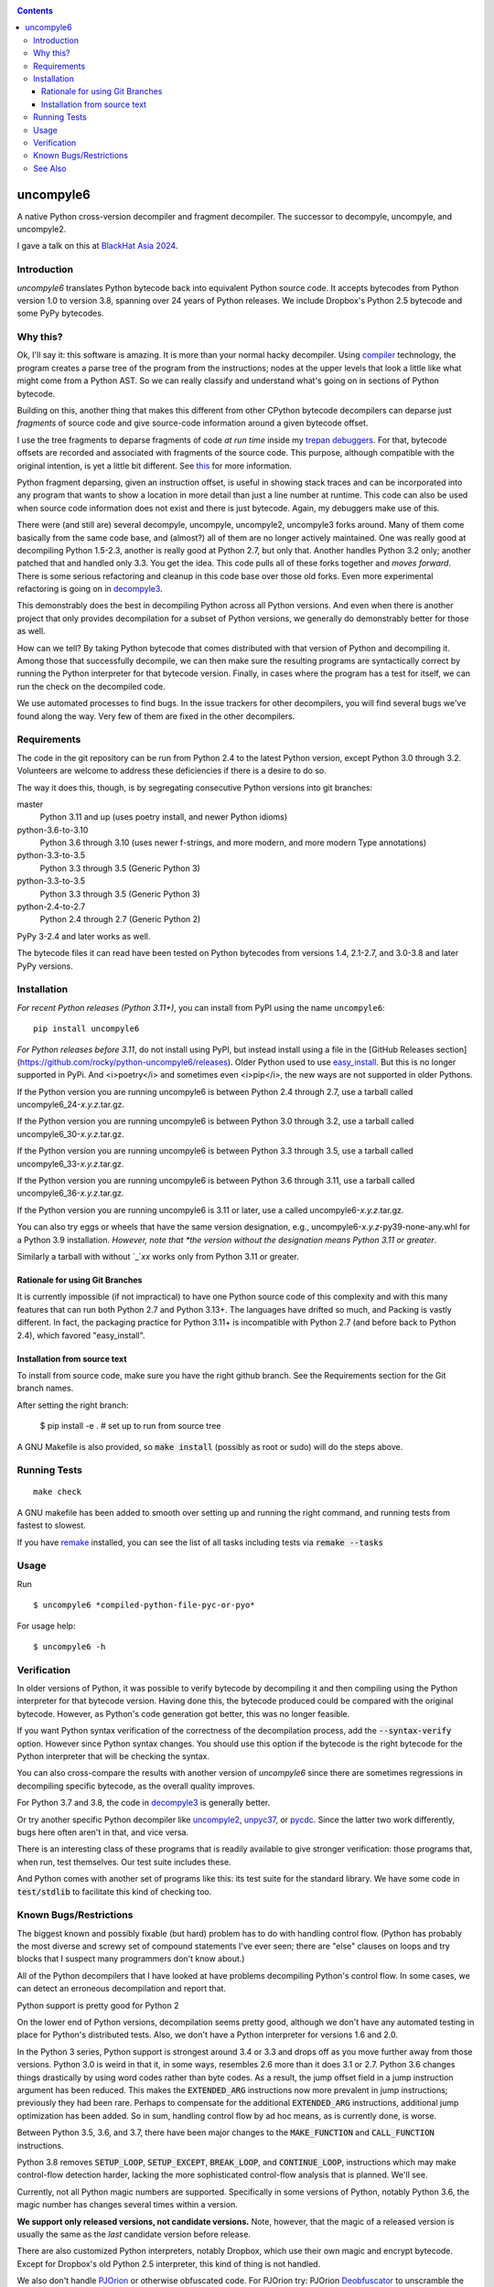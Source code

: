 |buildstatus|  |Pypi Installs| |Latest Version| |Supported Python Versions|

|packagestatus|

.. contents::

uncompyle6
==========

A native Python cross-version decompiler and fragment decompiler.
The successor to decompyle, uncompyle, and uncompyle2.

I gave a talk on this at `BlackHat Asia 2024 <https://youtu.be/H-7ZNrpsV50?si=nOaixgYHr7RbILVS>`_.

Introduction
------------

*uncompyle6* translates Python bytecode back into equivalent Python
source code. It accepts bytecodes from Python version 1.0 to version
3.8, spanning over 24 years of Python releases. We include Dropbox's
Python 2.5 bytecode and some PyPy bytecodes.

Why this?
---------

Ok, I'll say it: this software is amazing. It is more than your
normal hacky decompiler. Using compiler_ technology, the program
creates a parse tree of the program from the instructions; nodes at
the upper levels that look a little like what might come from a Python
AST. So we can really classify and understand what's going on in
sections of Python bytecode.

Building on this, another thing that makes this different from other
CPython bytecode decompilers can deparse just
*fragments* of source code and give source-code information around a given bytecode offset.

I use the tree fragments to deparse fragments of code *at run time*
inside my trepan_ debuggers_. For that, bytecode offsets are recorded
and associated with fragments of the source code. This purpose,
although compatible with the original intention, is yet a little bit
different.  See this_ for more information.

Python fragment deparsing, given an instruction offset, is useful in
showing stack traces and can be incorporated into any program that
wants to show a location in more detail than just a line number at
runtime.  This code can also be used when source code information does
not exist and there is just bytecode. Again, my debuggers make use of
this.

There were (and still are) several decompyle, uncompyle,
uncompyle2, uncompyle3 forks around. Many of them come basically from
the same code base, and (almost?) all of them are no longer actively
maintained. One was really good at decompiling Python 1.5-2.3, another is really good at Python 2.7,
but only that. Another handles Python 3.2
only; another patched that and handled only 3.3.  You get the
idea. This code pulls all of these forks together and *moves
forward*. There is some serious refactoring and cleanup in this code
base over those old forks. Even more experimental refactoring is going
on in decompyle3_.

This demonstrably does the best in decompiling Python across all
Python versions. And even when there is another project that only
provides decompilation for a subset of Python versions, we generally do
demonstrably better for those as well.

How can we tell? By taking Python bytecode that comes distributed with
that version of Python and decompiling it.  Among those that
successfully decompile, we can then make sure the resulting programs
are syntactically correct by running the Python interpreter for that
bytecode version.  Finally, in cases where the program has a test for
itself, we can run the check on the decompiled code.

We use automated processes to find bugs. In the issue trackers for
other decompilers, you will find several bugs we've found along
the way. Very few of them are fixed in the other decompilers.

Requirements
------------

The code in the git repository can be run from Python 2.4 to the
latest Python version, except Python 3.0 through
3.2. Volunteers are welcome to address these deficiencies if there is a
desire to do so.

The way it does this, though, is by segregating consecutive Python versions into
git branches:

master
   Python 3.11 and up (uses poetry install, and newer Python idioms)
python-3.6-to-3.10
   Python 3.6 through 3.10 (uses newer f-strings, and more modern, and more modern Type annotations)
python-3.3-to-3.5
   Python 3.3 through 3.5 (Generic Python 3)
python-3.3-to-3.5
   Python 3.3 through 3.5 (Generic Python 3)
python-2.4-to-2.7
   Python 2.4 through 2.7 (Generic Python 2)

PyPy 3-2.4 and later works as well.

The bytecode files it can read have been tested on Python
bytecodes from versions 1.4, 2.1-2.7, and 3.0-3.8 and later PyPy
versions.

Installation
------------

*For recent Python releases (Python 3.11+)*, you can install from PyPI using the name ``uncompyle6``::

    pip install uncompyle6

*For Python releases before 3.11*, do not install using PyPI, but instead install using a file in the [GitHub Releases section](https://github.com/rocky/python-uncompyle6/releases). Older Python used to use `easy_install <https://python101.pythonlibrary.org/chapter29_pip.html#using-easy-install>`_. But this is no longer supported in PyPi. And <i>poetry</i> and sometimes even <i>pip</i>, the new ways are not supported in older Pythons.

If the Python version you are running uncompyle6 is between Python 2.4 through 2.7, use a tarball called uncompyle6_24-*x.y.z*.tar.gz.

If the Python version you are running uncompyle6 is between Python 3.0 through 3.2, use a tarball called uncompyle6_30-*x.y.z*.tar.gz.

If the Python version you are running uncompyle6 is between Python 3.3 through 3.5, use a tarball called uncompyle6_33-*x.y.z*.tar.gz.

If the Python version you are running uncompyle6 is between Python 3.6 through 3.11, use a tarball called uncompyle6_36-*x.y.z*.tar.gz.

If the Python version you are running uncompyle6 is 3.11 or later, use a called uncompyle6-*x.y.z*.tar.gz.

You can also try eggs or wheels that have the same version designation, e.g., uncompyle6-*x.y.z*-py39-none-any.whl for a Python 3.9 installation. *However, note that *the version without the designation means Python 3.11 or greater*.

Similarly a tarball with without `_`*xx* works only from Python 3.11 or greater.


Rationale for using Git Branches
++++++++++++++++++++++++++++++++

It is currently impossible (if not impractical) to have one Python source code of this complexity and with this many features that can run both Python 2.7 and Python 3.13+. The languages have drifted so much, and Packing is vastly different. In fact, the packaging practice for Python 3.11+ is incompatible with Python 2.7 (and before back to Python 2.4), which favored "easy_install".

Installation from source text
++++++++++++++++++++++++++++++

To install from source code, make sure you have the right github
branch. See the Requirements section for the Git branch names.

After setting the right branch:

    $ pip install -e .  # set up to run from source tree


A GNU Makefile is also provided, so :code:`make install` (possibly as root or
sudo) will do the steps above.

Running Tests
-------------

::

   make check

A GNU makefile has been added to smooth over setting up and running the right
command, and running tests from fastest to slowest.

If you have remake_ installed, you can see the list of all tasks
including tests via :code:`remake --tasks`


Usage
-----

Run

::

$ uncompyle6 *compiled-python-file-pyc-or-pyo*

For usage help:

::

   $ uncompyle6 -h

Verification
------------

In older versions of Python, it was possible to verify bytecode by
decompiling it and then compiling using the Python interpreter
for that bytecode version. Having done this, the bytecode produced
could be compared with the original bytecode. However, as Python's code
generation got better, this was no longer feasible.

If you want Python syntax verification of the correctness of the
decompilation process, add the :code:`--syntax-verify` option. However since
Python syntax changes. You should use this option if the bytecode is
the right bytecode for the Python interpreter that will be checking
the syntax.

You can also cross-compare the results with another version of
*uncompyle6* since there are sometimes regressions in decompiling specific bytecode, as the overall quality improves.

For Python 3.7 and 3.8, the code in decompyle3_ is generally
better.

Or try another specific Python decompiler like uncompyle2_, unpyc37_,
or pycdc_.  Since the latter two work differently, bugs here often
aren't in that, and vice versa.

There is an interesting class of these programs that is readily
available to give stronger verification: those programs that, when run,
test themselves. Our test suite includes these.

And Python comes with another set of programs like this: its test
suite for the standard library. We have some code in :code:`test/stdlib` to
facilitate this kind of checking too.

Known Bugs/Restrictions
-----------------------

The biggest known and possibly fixable (but hard) problem has to do with handling control flow. (Python has probably the most diverse and
screwy set of compound statements I've ever seen; there
are "else" clauses on loops and try blocks that I suspect many
programmers don't know about.)

All of the Python decompilers that I have looked at have problems
decompiling Python's control flow. In some cases, we can detect an
erroneous decompilation and report that.

Python support is pretty good for Python 2

On the lower end of Python versions, decompilation seems pretty good, although
we don't have any automated testing in place for Python's distributed tests.
Also, we don't have a Python interpreter for versions 1.6 and 2.0.

In the Python 3 series, Python support is strongest around 3.4 or
3.3 and drops off as you move further away from those versions. Python
3.0 is weird in that it, in some ways, resembles 2.6 more than it does
3.1 or 2.7. Python 3.6 changes things drastically by using word codes
rather than byte codes. As a result, the jump offset field in a jump
instruction argument has been reduced. This makes the :code:`EXTENDED_ARG` instructions now more prevalent in jump instructions; previously
they had been rare.  Perhaps to compensate for the additional :code:`EXTENDED_ARG` instructions, additional jump optimization has been
added. So in sum, handling control flow by ad hoc means, as is currently done, is worse.

Between Python 3.5, 3.6, and 3.7, there have been major changes to the
:code:`MAKE_FUNCTION` and :code:`CALL_FUNCTION` instructions.

Python 3.8 removes :code:`SETUP_LOOP`, :code:`SETUP_EXCEPT`,
:code:`BREAK_LOOP`, and :code:`CONTINUE_LOOP`, instructions which may
make control-flow detection harder, lacking the more sophisticated
control-flow analysis that is planned. We'll see.

Currently, not all Python magic numbers are supported. Specifically in some versions of Python, notably Python 3.6, the magic number has
changes several times within a version.

**We support only released versions, not candidate versions.** Note, however, that the magic of a released version is usually the same as
the *last* candidate version before release.

There are also customized Python interpreters, notably Dropbox,
which use their own magic and encrypt bytecode. Except for Dropbox's old Python 2.5 interpreter, this kind of thing is not
handled.

We also don't handle PJOrion_ or otherwise obfuscated code. For
PJOrion try: PJOrion Deobfuscator_ to unscramble the bytecode to get
valid bytecode before trying this tool; pydecipher_ might help with that.

This program can't decompile Microsoft Windows EXE files created by
Py2EXE_, although we can probably decompile the code after you extract
the bytecode properly. `Pydeinstaller <https://github.com/charles-dyfis-net/pydeinstaller>`_ may help with unpacking Pyinstaller bundlers.

Handling pathologically long lists of expressions or statements is
slow. We don't handle Cython_ or MicroPython, which don't use bytecode.

There are numerous bugs in decompilation. And that's true for every
other CPython decompilers I have encountered, even the ones that
claimed to be "perfect" on some particular version like 2.4.

As Python progresses, decompilation also gets harder because the
compilation is more sophisticated and the language itself is more
sophisticated. I suspect that attempts there will be fewer ad-hoc
attempts like unpyc37_ (which is based on a 3.3 decompiler) simply
because it is harder to do so. The good news, at least from my
standpoint, is that I think I understand what's needed to address the
problems more robustly. But right now, until
the project is better funded, I do not intend to make any serious effort
to support Python versions 3.8 or 3.9, including bugs that might come
in. I imagine at some point I may be interested in it.

You can easily find bugs by running the tests against the standard
test suite that Python uses to check itself. At any given time, there are
dozens of known problems that are pretty well isolated and that could
be solved if one were to put in the time to do so. The problem is that
there aren't that many people who have been working on bug fixing.

Some of the bugs in 3.7 and 3.8 are simply a matter of back-porting
the fixes in *decompyle3*. Any volunteers?

You may run across a bug that you want to report. Please do so after
reading `How to report a bug
<https://github.com/rocky/python-uncompyle6/blob/master/HOW-TO-REPORT-A-BUG.md>`_ and
follow the `instructions when opening an issue <https://github.com/rocky/python-uncompyle6/issues/new?assignees=&labels=&template=bug-report.md>`_.

Be aware that it might not get my attention for a while. If you
sponsor or support the project in some way, I'll prioritize your
issues above the queue of other things I might be doing instead. In
rare situations, I can do a hand decompilation of bytecode for a fee.
However, this is expensive, usually beyond what most people are willing
to spend.

See Also
--------

* https://rocky.github.io/blackhat-asia-2024-additional/all-notes-print.html :  How to Read and Write a High-Level Bytecode Decompiler: ``uncompyle6`` ``decompyle3`` -- BlackHat 2024 Asia (`video <https://www.youtube.com/watch?v=NA77SFncppE>`_). A big thanks to the Organizers and Reviewers for letting me speak. This kind of thing encourages me to work on projects like this.
* https://github.com/rocky/python-decompile3 : Much smaller and more modern code, focusing on 3.7 and 3.8. Changes in that will get migrated back here.
* https://code.google.com/archive/p/unpyc3/ : supports Python 3.2 only. The above projects use a different decompiling technique than what is used here. Currently unmaintained.
* https://github.com/figment/unpyc3/ : fork of above, but supports Python 3.3 only. Includes some fixes like supporting function annotations. Currently unmaintained.
* https://github.com/wibiti/uncompyle2 : supports Python 2.7 only, but does that fairly well. There are situations where :code:`uncompyle6` results are incorrect, while :code:`uncompyle2` results are not, but more often uncompyle6 is correct when uncompyle2 is not. Because :code:`uncompyle6` adheres to accuracy over idiomatic Python, :code:`uncompyle2` can produce more natural-looking code when it is correct. Currently:code:`uncompyle2` is lightly maintained. See its issue `tracker <https://github.com/wibiti/uncompyle2/issues>`_ for more details.
* `How to report a bug <https://github.com/rocky/python-uncompyle6/blob/master/HOW-TO-REPORT-A-BUG.md>`_
* The HISTORY_ file.
* https://github.com/rocky/python-xdis : Cross Python version disassembler
* https://github.com/rocky/python-xasm : Cross Python version assembler
* https://github.com/rocky/python-uncompyle6/wiki : Wiki Documents that describe the code and aspects of it in more detail
* https://github.com/zrax/pycdc : The README for this C++ code says it aims to support all versions of Python. You can aim your slingshot for the moon, too, but I doubt you are going to hit it. This code is best for Python versions around 2.7 and 3.3, when the code was initially developed. Accuracy for current versions of Python 3 and early versions of Python is lacking. Without major effort, it is unlikely that it can be made to support the current Python 3. See its `issue tracker <https://github.com/zrax/pycdc/issues>`_ for details. Currently lightly maintained.


.. _Cython: https://en.wikipedia.org/wiki/Cython
.. _trepan: https://pypi.python.org/pypi/trepan3k
.. _compiler: https://github.com/rocky/python-uncompyle6/wiki/How-does-this-code-work%3F
.. _HISTORY: https://github.com/rocky/python-uncompyle6/blob/master/HISTORY.md
.. _report_bug: https://github.com/rocky/python-uncompyle6/blob/master/HOW-TO-REPORT-A-BUG.md
.. _debuggers: https://pypi.python.org/pypi/trepan3k
.. _remake: https://bashdb.sf.net/remake
.. _pycdc: https://github.com/zrax/pycdc
.. _decompyle3: https://github.com/rocky/python-decompile3
.. _uncompyle2: https://github.com/wibiti/uncompyle2
.. _unpyc37: https://github.com/andrew-tavera/unpyc37
.. _this: https://github.com/rocky/python-uncompyle6/wiki/Deparsing-technology-and-its-use-in-exact-location-reporting
.. |buildstatus| image:: https://circleci.com/gh/rocky/python-uncompyle6.svg?style=svg
		 :target: https://app.circleci.com/pipelines/github/rocky/python-uncompyle6
.. |packagestatus| image:: https://repology.org/badge/vertical-allrepos/python:uncompyle6.svg
		 :target: https://repology.org/project/python:uncompyle6/versions
.. _PJOrion: http://www.koreanrandom.com/forum/topic/15280-pjorion-%D1%80%D0%B5%D0%B4%D0%B0%D0%BA%D1%82%D0%B8%D1%80%D0%BE%D0%B2%D0%B0%D0%BD%D0%B8%D0%B5-%D0%BA%D0%BE%D0%BC%D0%BF%D0%B8%D0%BB%D1%8F%D1%86%D0%B8%D1%8F-%D0%B4%D0%B5%D0%BA%D0%BE%D0%BC%D0%BF%D0%B8%D0%BB%D1%8F%D1%86%D0%B8%D1%8F-%D0%BE%D0%B1%D1%84
.. _pydecipher: https://github.com/mitre/pydecipher
.. _Deobfuscator: https://github.com/extremecoders-re/PjOrion-Deobfuscator
.. _Py2EXE: https://en.wikipedia.org/wiki/Py2exe
.. |Supported Python Versions| image:: https://img.shields.io/pypi/pyversions/uncompyle6.svg
.. |Latest Version| image:: https://badge.fury.io/py/uncompyle6.svg
		 :target: https://badge.fury.io/py/uncompyle6
.. |Pypi Installs| image:: https://pepy.tech/badge/uncompyle6/month
